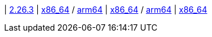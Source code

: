
| https://github.com/vaticle/typedb/releases/tag/2.26.3[2.26.3]
| 
// tag::mac[]
https://github.com/vaticle/typedb/releases/download/2.26.3/typedb-all-mac-x86_64-2.26.3.zip[x86_64] / https://github.com/vaticle/typedb/releases/download/2.26.3/typedb-all-mac-arm64-2.26.3.zip[arm64]
// end::mac[]
// Check: PASSED PASSED
| 
// tag::lin[]
https://github.com/vaticle/typedb/releases/download/2.26.3/typedb-all-linux-x86_64-2.26.3.tar.gz[x86_64] / https://github.com/vaticle/typedb/releases/download/2.26.3/typedb-all-linux-arm64-2.26.3.tar.gz[arm64]
// end::lin[]
// Check: PASSED PASSED
| 
// tag::win[]
https://github.com/vaticle/typedb/releases/download/2.26.3/typedb-all-windows-x86_64-2.26.3.zip[x86_64]
// end::win[]
// Check: PASSED
